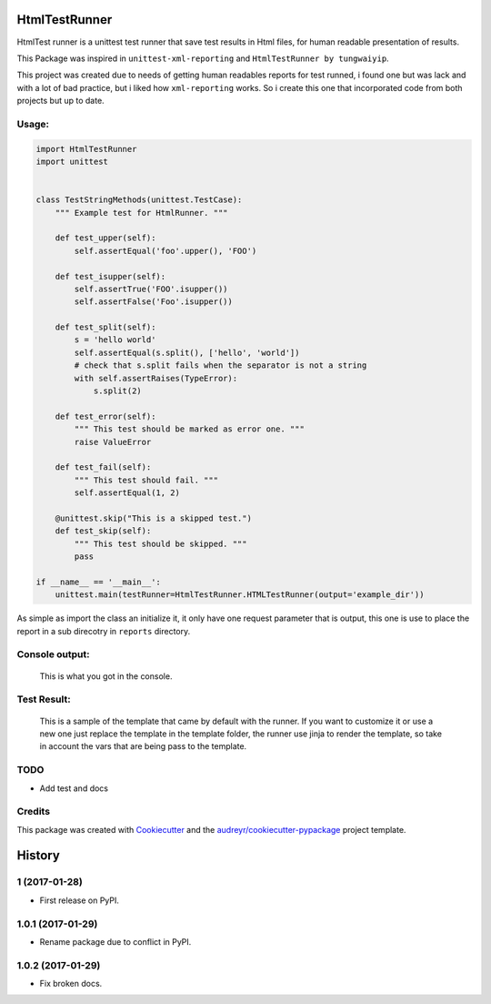 ===============================
HtmlTestRunner
===============================


.. image:: https://img.shields.io/pypi/v/html-testRunner.svg
        :target: https://pypi.python.org/pypi/html-testRunner

.. image:: https://img.shields.io/travis/oldani/HtmlTestRunner.svg
        :target: https://travis-ci.org/oldani/HtmlTestRunner



HtmlTest runner is a unittest test runner that save test results
in Html files, for human readable presentation of results.

This Package was inspired in ``unittest-xml-reporting`` and
``HtmlTestRunner by tungwaiyip``.

This project was created due to needs of getting human readables reports 
for test runned, i found one but was lack and with a lot of bad practice,
but i liked how ``xml-reporting`` works. So i create this one that 
incorporated code from both projects but up to date.


Usage:
--------------

.. code-block:: python

    import HtmlTestRunner
    import unittest


    class TestStringMethods(unittest.TestCase):
        """ Example test for HtmlRunner. """

        def test_upper(self):
            self.assertEqual('foo'.upper(), 'FOO')

        def test_isupper(self):
            self.assertTrue('FOO'.isupper())
            self.assertFalse('Foo'.isupper())

        def test_split(self):
            s = 'hello world'
            self.assertEqual(s.split(), ['hello', 'world'])
            # check that s.split fails when the separator is not a string
            with self.assertRaises(TypeError):
                s.split(2)

        def test_error(self):
            """ This test should be marked as error one. """
            raise ValueError

        def test_fail(self):
            """ This test should fail. """
            self.assertEqual(1, 2)

        @unittest.skip("This is a skipped test.")
        def test_skip(self):
            """ This test should be skipped. """
            pass

    if __name__ == '__main__':
        unittest.main(testRunner=HtmlTestRunner.HTMLTestRunner(output='example_dir'))

As simple as import the class an initialize it, it only have one request parameter that is output, this one is use to place the report in a sub direcotry in ``reports`` directory.


Console output:
-----------------

.. figure:: docs/console_output.png
    :alt: Console output

    This is what you got in the console.


Test Result:
------------------

.. figure:: docs/test_results.gif
    :alt: Test Results

    This is a sample of the template that came by default with the runner. If you want
    to customize it or use a new one just replace the template in the template folder,
    the runner use jinja to render the template, so take in account the vars that are
    being pass to the template.



TODO
--------

* Add test and docs

Credits
---------

This package was created with Cookiecutter_ and the `audreyr/cookiecutter-pypackage`_ project template.

.. _Cookiecutter: https://github.com/audreyr/cookiecutter
.. _`audreyr/cookiecutter-pypackage`: https://github.com/audreyr/cookiecutter-pypackage



=======
History
=======


1 (2017-01-28)
---------------------

* First release on PyPI.

1.0.1 (2017-01-29)
-----------------------

* Rename package due to conflict in PyPI.

1.0.2 (2017-01-29)
-----------------------

* Fix broken docs.


